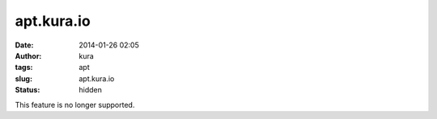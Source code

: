 apt.kura.io
###########
:date: 2014-01-26 02:05
:author: kura
:tags: apt
:slug: apt.kura.io
:status: hidden

This feature is no longer supported.
